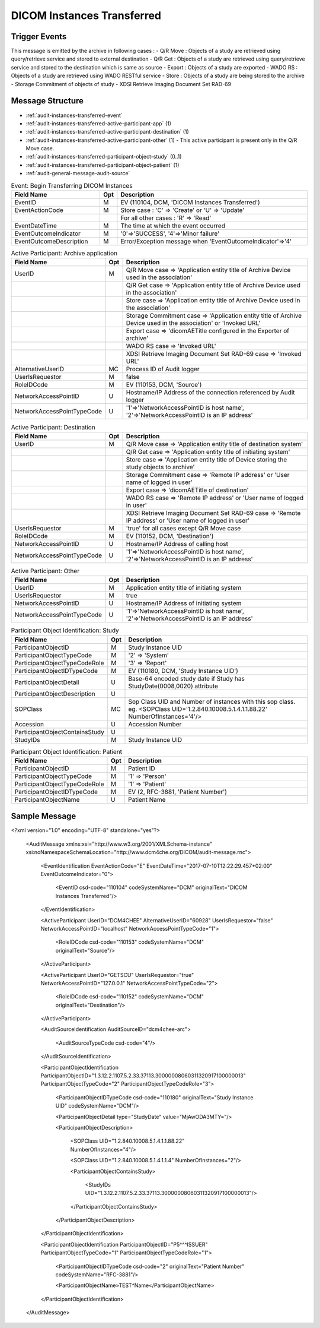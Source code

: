DICOM Instances Transferred
===========================

Trigger Events
--------------

This message is emitted by the archive in following cases :
- Q/R Move : Objects of a study are retrieved using query/retrieve service and stored to external destination
- Q/R Get : Objects of a study are retrieved using query/retrieve service and stored to the destination which is same as source
- Export : Objects of a study are exported
- WADO RS : Objects of a study are retrieved using WADO RESTful service
- Store : Objects of a study are being stored to the archive
- Storage Commitment of objects of study
- XDSI Retrieve Imaging Document Set RAD-69

Message Structure
-----------------

- :ref:`audit-instances-transferred-event`
- :ref:`audit-instances-transferred-active-participant-app` (1)
- :ref:`audit-instances-transferred-active-participant-destination` (1)
- :ref:`audit-instances-transferred-active-participant-other` (1) - This active participant is present only in the Q/R Move case.
- :ref:`audit-instances-transferred-participant-object-study` (0..1)
- :ref:`audit-instances-transferred-participant-object-patient` (1)
- :ref:`audit-general-message-audit-source`

.. csv-table:: Event: Begin Transferring DICOM Instances
   :name: audit-instances-transferred-event
   :widths: 30, 5, 65
   :header: "Field Name", "Opt", "Description"

         "EventID", "M", "EV (110104, DCM, 'DICOM Instances Transferred')"
         "EventActionCode", "M", "Store case : 'C' ⇒ 'Create' or 'U' ⇒ 'Update'"
         "", "", "For all other cases : 'R' ⇒ 'Read'"
         "EventDateTime", "M", "The time at which the event occurred"
         "EventOutcomeIndicator", "M", "'0'⇒'SUCCESS', '4'⇒'Minor failure'"
         "EventOutcomeDescription", "M", "Error/Exception message when 'EventOutcomeIndicator'⇒'4'"


.. csv-table:: Active Participant: Archive application
   :name: audit-instances-transferred-active-participant-app
   :widths: 30, 5, 65
   :header: "Field Name", "Opt", "Description"

         "UserID", "M", "Q/R Move case ⇒ 'Application entity title of Archive Device used in the association'"
         "", "", "Q/R Get case ⇒ 'Application entity title of Archive Device used in the association'"
         "", "", "Store case ⇒ 'Application entity title of Archive Device used in the association'"
         "", "", "Storage Commitment case ⇒ 'Application entity title of Archive Device used in the association' or 'Invoked URL'"
         "", "", "Export case ⇒ 'dicomAETitle configured in the Exporter of archive'"
         "", "", "WADO RS case ⇒ 'Invoked URL'"
         "", "", "XDSI Retrieve Imaging Document Set RAD-69 case ⇒ 'Invoked URL'"
         "AlternativeUserID", "MC", "Process ID of Audit logger"
         "UserIsRequestor", "M", "false"
         "RoleIDCode", "M", "EV (110153, DCM, 'Source')"
         "NetworkAccessPointID", "U", "Hostname/IP Address of the connection referenced by Audit logger"
         "NetworkAccessPointTypeCode", "U", "'1'⇒'NetworkAccessPointID is host name', '2'⇒'NetworkAccessPointID is an IP address'"

.. csv-table:: Active Participant: Destination
   :name: audit-instances-transferred-active-participant-destination
   :widths: 30, 5, 65
   :header: "Field Name", "Opt", "Description"

         "UserID", "M", "Q/R Move case ⇒ 'Application entity title of destination system'"
         "", "", "Q/R Get case ⇒ 'Application entity title of initiating system'"
         "", "", "Store case ⇒ 'Application entity title of Device storing the study objects to archive'"
         "", "", "Storage Commitment case ⇒ 'Remote IP address' or 'User name of logged in user'"
         "", "", "Export case ⇒ 'dicomAETitle of destination'"
         "", "", "WADO RS case ⇒ 'Remote IP address' or 'User name of logged in user'"
         "", "", "XDSI Retrieve Imaging Document Set RAD-69 case ⇒ 'Remote IP address' or 'User name of logged in user'"
         "UserIsRequestor", "M", "'true' for all cases except Q/R Move case"
         "RoleIDCode", "M", "EV (110152, DCM, 'Destination')"
         "NetworkAccessPointID", "U", "Hostname/IP Address of calling host"
         "NetworkAccessPointTypeCode", "U", "'1'⇒'NetworkAccessPointID is host name', '2'⇒'NetworkAccessPointID is an IP address'"

.. csv-table:: Active Participant: Other
   :name: audit-instances-transferred-active-participant-other
   :widths: 30, 5, 65
   :header: "Field Name", "Opt", "Description"

         "UserID", "M", "Application entity title of initiating system"
         "UserIsRequestor", "M", "true"
         "NetworkAccessPointID", "U", "Hostname/IP Address of initiating system"
         "NetworkAccessPointTypeCode", "U", "'1'⇒'NetworkAccessPointID is host name', '2'⇒'NetworkAccessPointID is an IP address'"

.. csv-table:: Participant Object Identification: Study
   :name: audit-instances-transferred-participant-object-study
   :widths: 30, 5, 65
   :header: "Field Name", "Opt", "Description"

         "ParticipantObjectID", "M", "Study Instance UID"
         "ParticipantObjectTypeCode", "M", "'2' ⇒ 'System'"
         "ParticipantObjectTypeCodeRole", "M", "'3' ⇒ 'Report'"
         "ParticipantObjectIDTypeCode", "M", "EV (110180, DCM, 'Study Instance UID')"
         "ParticipantObjectDetail", "U", "Base-64 encoded study date if Study has StudyDate(0008,0020) attribute"
         "ParticipantObjectDescription", "U"
         "SOPClass", "MC", "Sop Class UID and Number of instances with this sop class. eg. <SOPClass UID='1.2.840.10008.5.1.4.1.1.88.22' NumberOfInstances='4'/>"
         "Accession", "U", "Accession Number"
         "ParticipantObjectContainsStudy", "U"
         "StudyIDs", "M", "Study Instance UID"

.. csv-table:: Participant Object Identification: Patient
   :name: audit-instances-transferred-participant-object-patient
   :widths: 30, 5, 65
   :header: "Field Name", "Opt", "Description"

         "ParticipantObjectID", "M", "Patient ID"
         "ParticipantObjectTypeCode", "M", "'1' ⇒ 'Person'"
         "ParticipantObjectTypeCodeRole", "M", "'1' ⇒ 'Patient'"
         "ParticipantObjectIDTypeCode", "M", "EV (2, RFC-3881, 'Patient Number')"
         "ParticipantObjectName", "U", "Patient Name"

Sample Message
--------------

<?xml version="1.0" encoding="UTF-8" standalone="yes"?>

    <AuditMessage xmlns:xsi="http://www.w3.org/2001/XMLSchema-instance" xsi:noNamespaceSchemaLocation="http://www.dcm4che.org/DICOM/audit-message.rnc">

        <EventIdentification EventActionCode="E" EventDateTime="2017-07-10T12:22:29.457+02:00" EventOutcomeIndicator="0">

            <EventID csd-code="110104" codeSystemName="DCM" originalText="DICOM Instances Transferred"/>

        </EventIdentification>

        <ActiveParticipant UserID="DCM4CHEE" AlternativeUserID="60928" UserIsRequestor="false" NetworkAccessPointID="localhost" NetworkAccessPointTypeCode="1">

            <RoleIDCode csd-code="110153" codeSystemName="DCM" originalText="Source"/>

        </ActiveParticipant>

        <ActiveParticipant UserID="GETSCU" UserIsRequestor="true" NetworkAccessPointID="127.0.0.1" NetworkAccessPointTypeCode="2">

            <RoleIDCode csd-code="110152" codeSystemName="DCM" originalText="Destination"/>

        </ActiveParticipant>

        <AuditSourceIdentification AuditSourceID="dcm4chee-arc">

            <AuditSourceTypeCode csd-code="4"/>

        </AuditSourceIdentification>

        <ParticipantObjectIdentification ParticipantObjectID="1.3.12.2.1107.5.2.33.37113.30000008060311320917100000013" ParticipantObjectTypeCode="2" ParticipantObjectTypeCodeRole="3">

            <ParticipantObjectIDTypeCode csd-code="110180" originalText="Study Instance UID" codeSystemName="DCM"/>

            <ParticipantObjectDetail type="StudyDate" value="MjAwODA3MTY="/>

            <ParticipantObjectDescription>

                <SOPClass UID="1.2.840.10008.5.1.4.1.1.88.22" NumberOfInstances="4"/>

                <SOPClass UID="1.2.840.10008.5.1.4.1.1.4" NumberOfInstances="2"/>

                <ParticipantObjectContainsStudy>

                    <StudyIDs UID="1.3.12.2.1107.5.2.33.37113.30000008060311320917100000013"/>

                </ParticipantObjectContainsStudy>

            </ParticipantObjectDescription>

        </ParticipantObjectIdentification>

        <ParticipantObjectIdentification ParticipantObjectID="P5^^^ISSUER" ParticipantObjectTypeCode="1" ParticipantObjectTypeCodeRole="1">

            <ParticipantObjectIDTypeCode csd-code="2" originalText="Patient Number" codeSystemName="RFC-3881"/>

            <ParticipantObjectName>TEST^Name</ParticipantObjectName>

        </ParticipantObjectIdentification>

    </AuditMessage>
